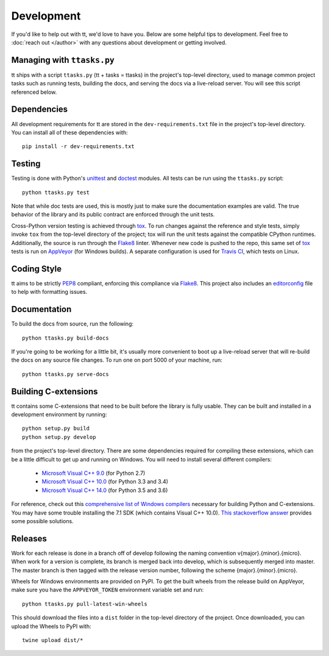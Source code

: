 ===========
Development
===========

If you'd like to help out with tt, we'd love to have you. Below are some helpful tips to development. Feel free to :doc:`reach out </author>` with any questions about development or getting involved.


Managing with ``ttasks.py``
---------------------------

tt ships with a script ``ttasks.py`` (tt + tasks = ttasks) in the project's top-level directory, used to manage common project tasks such as running tests, building the docs, and serving the docs via a live-reload server. You will see this script referenced below.


Dependencies
------------

All development requirements for tt are stored in the ``dev-requirements.txt`` file in the project's top-level directory. You can install all of these dependencies with::

    pip install -r dev-requirements.txt


Testing
-------

Testing is done with Python's `unittest`_ and `doctest`_ modules. All tests can be run using the ``ttasks.py`` script::

    python ttasks.py test

Note that while doc tests are used, this is mostly just to make sure the documentation examples are valid. The true behavior of the library and its public contract are enforced through the unit tests.

Cross-Python version testing is achieved through `tox`_. To run changes against the reference and style tests, simply invoke ``tox`` from the top-level directory of the project; tox will run the unit tests against the compatible CPython runtimes. Additionally, the source is run through the `Flake8`_ linter. Whenever new code is pushed to the repo, this same set of `tox`_ tests is run on `AppVeyor`_ (for Windows builds). A separate configuration is used for `Travis CI`_, which tests on Linux.


Coding Style
------------

tt aims to be strictly `PEP8`_ compliant, enforcing this compliance via `Flake8`_. This project also includes an `editorconfig`_ file to help with formatting issues.


Documentation
-------------

To build the docs from source, run the following::

    python ttasks.py build-docs

If you're going to be working for a little bit, it's usually more convenient to boot up a live-reload server that will re-build the docs on any source file changes. To run one on port 5000 of your machine, run::

    python ttasks.py serve-docs


Building C-extensions
---------------------

tt contains some C-extensions that need to be built before the library is fully usable. They can be built and installed in a development environment by running::

    python setup.py build
    python setup.py develop

from the project's top-level directory. There are some dependencies required for compiling these extensions, which can be a little difficult to get up and running on Windows. You will need to install several different compilers:

    * `Microsoft Visual C++ 9.0`_ (for Python 2.7)
    * `Microsoft Visual C++ 10.0`_ (for Python 3.3 and 3.4)
    * `Microsoft Visual C++ 14.0`_ (for Python 3.5 and 3.6)

For reference, check out this `comprehensive list of Windows compilers`_ necessary for building Python and C-extensions. You may have some trouble installing the 7.1 SDK (which contains Visual C++ 10.0). `This stackoverflow answer`_ provides some possible solutions.


Releases
--------

Work for each release is done in a branch off of develop following the naming convention v{major}.{minor}.{micro}. When work for a version is complete, its branch is merged back into develop, which is subsequently merged into master. The master branch is then tagged with the release version number, following the scheme {major}.{minor}.{micro}.

Wheels for Windows environments are provided on PyPI. To get the built wheels from the release build on AppVeyor, make sure you have the ``APPVEYOR_TOKEN`` environment variable set and run::

    python ttasks.py pull-latest-win-wheels

This should download the files into a ``dist`` folder in the top-level directory of the project. Once downloaded, you can upload the Wheels to PyPI with::

    twine upload dist/*


.. _unittest: https://docs.python.org/3/library/unittest.html
.. _doctest: https://docs.python.org/3/library/doctest.html
.. _tox: https://tox.readthedocs.org/en/latest/
.. _Travis CI: https://travis-ci.org/welchbj/tt/
.. _AppVeyor: https://ci.appveyor.com/project/welchbj/tt
.. _PEP8: https://www.python.org/dev/peps/pep-0008/
.. _Flake8: http://flake8.pycqa.org/en/latest/
.. _editorconfig: http://editorconfig.org/
.. _Microsoft Visual C++ 9.0: http://aka.ms/vcpython27
.. _Microsoft Visual C++ 10.0: http://www.microsoft.com/download/details.aspx?id=8279
.. _Microsoft Visual C++ 14.0: https://www.visualstudio.com/downloads/#build-tools-for-visual-studio-2017
.. _comprehensive list of Windows compilers: https://wiki.python.org/moin/WindowsCompilers
.. _This stackoverflow answer: http://stackoverflow.com/a/32534158/2225145
